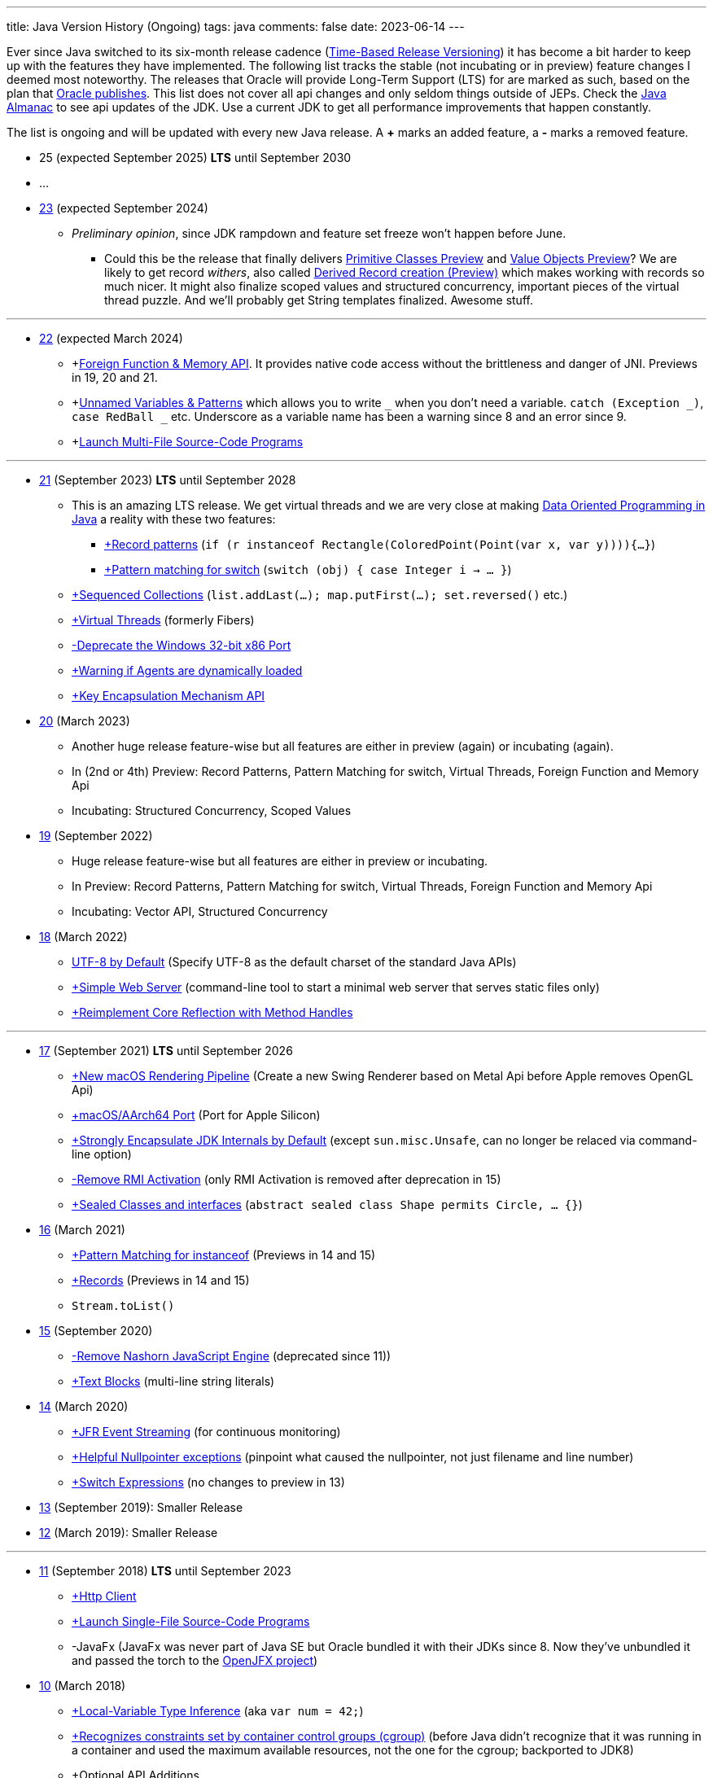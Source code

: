 ---
title: Java Version History (Ongoing)
tags: java
comments: false
date: 2023-06-14
---

Ever since Java switched to its six-month release cadence (link:https://openjdk.org/jeps/322[Time-Based Release Versioning]) it has become a bit harder to keep up with the features they have implemented.
//, especially the language updates that make it possible to write ever more concise Java code. See effective/concise Java for code examples that show how to write concise code
The following list tracks the stable (not incubating or in preview) feature changes I deemed most noteworthy.
The releases that Oracle will provide Long-Term Support (LTS) for are marked as such, based on the plan that link:https://www.oracle.com/java/technologies/java-se-support-roadmap.html[Oracle publishes]. This list does not cover all api changes and only seldom things outside of JEPs. Check the link:https://javaalmanac.io/[Java Almanac] to see api updates of the JDK. Use a current JDK to get all performance improvements that happen constantly.

The list is ongoing and will be updated with every new Java release.
A *+* marks an added feature, a *-* marks a removed feature.

* 25 (expected September 2025) *LTS* until September 2030
* ...
* link:https://openjdk.org/projects/jdk/23/[23] (expected September 2024)
** _Preliminary opinion_, since JDK rampdown and feature set freeze won't happen before June.
*** Could this be the release that finally delivers link:https://openjdk.org/jeps/401[Primitive Classes Preview] and link:https://openjdk.org/jeps/8277163[Value Objects Preview]? We are likely to get record _withers_, also called link:https://openjdk.org/jeps/468[Derived Record creation (Preview)] which makes working with records so much nicer. It might also finalize scoped values and structured concurrency, important pieces of the virtual thread puzzle. And we'll probably get String templates finalized. Awesome stuff.

---


* link:https://openjdk.org/projects/jdk/22/[22] (expected March 2024)
** +link:https://openjdk.org/jeps/454[Foreign Function & Memory API]. It provides native code access without the brittleness and danger of JNI. Previews in 19, 20 and 21.
** +link:https://openjdk.org/jeps/456[Unnamed Variables & Patterns] which allows you to write `_` when you don't need a variable. `catch (Exception _)`, `case RedBall _` etc. Underscore as a variable name has been a warning since 8 and an error since 9.
** +link:https://openjdk.org/jeps/458[Launch Multi-File Source-Code Programs]

---

* link:https://openjdk.org/projects/jdk/21/[21] (September 2023) *LTS* until September 2028
** This is an amazing LTS release. We get virtual threads and we are very close at making link:https://www.infoq.com/articles/data-oriented-programming-java/[Data Oriented Programming in Java] a reality with these two features:
*** link:https://openjdk.org/jeps/440[+Record patterns] (`if (r instanceof Rectangle(ColoredPoint(Point(var x, var y)))){...}`)
*** link:https://openjdk.org/jeps/441[+Pattern matching for switch] (`switch (obj) { case Integer i -> ... }`)
** link:https://openjdk.org/jeps/431[+Sequenced Collections] (`list.addLast(...); map.putFirst(...); set.reversed()` etc.)
** link:https://openjdk.org/jeps/444[+Virtual Threads] (formerly Fibers)
** link:https://openjdk.org/jeps/449[-Deprecate the Windows 32-bit x86 Port]
** link:https://openjdk.org/jeps/451[+Warning if Agents are dynamically loaded]
** link:https://openjdk.org/jeps/452[+Key Encapsulation Mechanism API]

* link:https://openjdk.org/projects/jdk/20/[20] (March 2023)
** Another huge release feature-wise but all features are either in preview (again) or incubating (again).
** In (2nd or 4th) Preview: Record Patterns, Pattern Matching for switch, Virtual Threads, Foreign Function and Memory Api
** Incubating: Structured Concurrency, Scoped Values

* link:https://openjdk.org/projects/jdk/19/[19] (September 2022)
** Huge release feature-wise but all features are either in preview or incubating.
** In Preview: Record Patterns, Pattern Matching for switch, Virtual Threads, Foreign Function and Memory Api
** Incubating: Vector API, Structured Concurrency

* link:https://openjdk.org/projects/jdk/18/[18] (March 2022)
** link:https://openjdk.org/jeps/400[UTF-8 by Default] (Specify UTF-8 as the default charset of the standard Java APIs)
** link:https://openjdk.org/jeps/408[+Simple Web Server] (command-line tool to start a minimal web server that serves static files only)
** link:https://openjdk.org/jeps/416[+Reimplement Core Reflection with Method Handles]

---

* link:https://openjdk.org/projects/jdk/17/[17] (September 2021) *LTS* until September 2026
** link:https://openjdk.org/jeps/382[+New macOS Rendering Pipeline] (Create a new Swing Renderer based on Metal Api before Apple removes OpenGL Api)
** link:https://openjdk.org/jeps/391[+macOS/AArch64 Port] (Port for Apple Silicon)
** link:https://openjdk.org/jeps/403[+Strongly Encapsulate JDK Internals by Default] (except `sun.misc.Unsafe`, can no longer be relaced via command-line option)
** link:https://openjdk.org/jeps/407[-Remove RMI Activation] (only RMI Activation is removed after deprecation in 15)
** link:https://openjdk.java.net/jeps/409[+Sealed Classes and interfaces] (`abstract sealed class Shape permits Circle, ... {}`)

* link:https://openjdk.org/projects/jdk/16/[16] (March 2021)
** link:https://openjdk.java.net/jeps/394[+Pattern Matching for instanceof] (Previews in 14 and 15)
** link:https://openjdk.java.net/jeps/395[+Records] (Previews in 14 and 15)
** `Stream.toList()`

* link:https://openjdk.org/projects/jdk/15/[15] (September 2020)
** link:https://openjdk.org/jeps/372[-Remove Nashorn JavaScript Engine] (deprecated since 11))
** link:https://openjdk.org/jeps/378[+Text Blocks] (multi-line string literals)

* link:https://openjdk.org/projects/jdk/14/[14] (March 2020)
** link:https://openjdk.org/jeps/349[+JFR Event Streaming] (for continuous monitoring)
** link:https://openjdk.java.net/jeps/358[+Helpful Nullpointer exceptions] (pinpoint what caused the nullpointer, not just filename and line number)
** link:https://openjdk.org/jeps/361[+Switch Expressions] (no changes to preview in 13)

* link:https://openjdk.org/projects/jdk/13/[13] (September 2019): Smaller Release

* link:https://openjdk.org/projects/jdk/12/[12] (March 2019): Smaller Release

---

* link:https://openjdk.org/projects/jdk/11/[11] (September 2018) *LTS* until September 2023
** link:https://openjdk.org/jeps/321[+Http Client]
** link:https://openjdk.org/jeps/330[+Launch Single-File Source-Code Programs]
** -JavaFx (JavaFx was never part of Java SE but Oracle bundled it with their JDKs since 8. Now they've unbundled it and passed the torch to the link:https://openjfx.io/[OpenJFX project])

* link:https://openjdk.org/projects/jdk/10/[10] (March 2018)
** link:https://openjdk.org/jeps/286[+Local-Variable Type Inference] (aka `var num = 42;`)
** link:https://www.docker.com/blog/improved-docker-container-integration-with-java-10/[+Recognizes constraints set by container control groups (cgroup)] (before Java didn’t recognize that it was running in a container and used the maximum available resources, not the one for the cgroup; backported to JDK8)
** +Optional API Additions
*** `optional.orElseThrow()` clearer version of `optional.get()`. Also allows us to specify the exception being thrown.

* link:https://openjdk.org/projects/jdk9/[9] (September 2017)
** link:https://openjdk.org/jeps/200[+Modularized JDK] (Project Jigsaw)
** link:https://openjdk.org/jeps/261[+Module System]
** link:https://openjdk.org/jeps/222[+JShell] (Read-Eval-Print Loop)
** link:https://openjdk.org/jeps/248[+G1 is the Default Garbage Collector]
** link:https://openjdk.org/jeps/260[+Encapsulate Most Internal APIs]
** link:https://openjdk.org/jeps/266[+Interfaces supporting Reactive Streams] (for interoperability across a number of async systems running on JVMs)
** +Private Methods in Interfaces (can be called from default methods)
** link:https://openjdk.org/jeps/269[+Convenience Factory Methods for Collections]
*** +`Set.of(a, b, c)`
*** +`List.of(a, b, c)`
*** +`Map.ofEntries(entry(k1, v1), entry(k2, v2))`
** +Optional API Additions
*** `optional.or(() -> Optional.of("default"))`
*** `optional.ifPresentOrElse(it -> doSth(it), ::otherwise)`
*** `optional.stream()`

---

* link:https://openjdk.java.net/projects/jdk8/features[8] (March 2014) *LTS* until March 2022
** link:https://openjdk.org/projects/jdk8/features#126[+Lambda-Expressions] (Project Lambda)
** +Default Methods for Interfaces
** link:https://openjdk.org/projects/jdk8/features#174[+Nashorn JavaScript Engine] (supersedes Rhino JavaScript Engine)
** link:https://openjdk.org/projects/jdk8/features#153[+Launch JavaFX Applications]
** link:https://openjdk.org/projects/jdk8/features#150[+Date & Time API] (`java.time`; inspired by link:https://www.joda.org/joda-time/index.html[Joda-Time]; supersedes `java.util.Date` and `java.util.Calendar`)
** +link:https://openjdk.org/projects/jdk8/features#107[filter/map/reduce]
** +`Optional<T>`

---

* link:https://openjdk.org/projects/jdk7/features/[7] (July 2011)
** link:https://openjdk.org/projects/jdk7/features/#f618[+Strings in switch statements]
** link:https://openjdk.org/projects/jdk7/features/#f618[+try-with-resources statements]
** link:https://openjdk.org/projects/jdk7/features/#f618[+Improved type inference for generic instance creation ("diamond")]
** link:https://openjdk.org/projects/jdk7/features/#f618[+Improved exception handling (multi-catch)]

* 6 (2006)
** +Rhino JavaScript Engine
** +Dramatic performance improvements

* 5 (2004)
** +Generics
** +Autoboxing
** +Enumerations
** +Varargs
** +`for each`
** +`java.util.concurrent` (ConcurrentHasMap etc.)

* 1.4 (2002)
** +`assert` Keyword
** +`java.util.regex`
** +`java.nio` (Non-Blocking I/O)

* 1.3 (2000)
** +HotSpot JVM
** Last Release for Microsoft Windows 95 :)

* 1.2 (1998)
** +Swing
** +JIT-Compiler
** +Collections-Framework
** +Modify Objects via Reflection

* 1.1 (1997)
** +inner classes
** +RMI
** +Serialization
** +Reflection

* 1 (1996): Initial release

NOTE: The full Java version history can be found via link:https://openjdk.org/projects/jdk/[Open JDK], link:https://en.wikipedia.org/wiki/Java_version_history[at Wikipedia] or via the link:https://www.java.com/releases/[Java releases page].
Another website that tracks java features but also gives upgrading advice is link:https://whichjdk.com/[whichjdk.com].